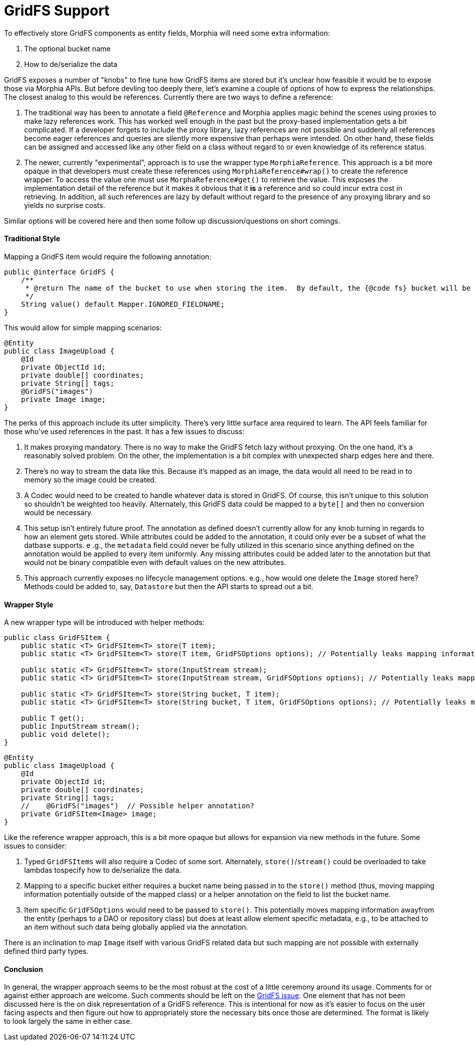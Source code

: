 = GridFS Support

To effectively store GridFS components as entity fields, Morphia will need some extra information:

1. The optional bucket name
2. How to de/serialize the data

GridFS exposes a number of "knobs" to fine tune how GridFS items are stored but it's unclear how feasible it would be to expose those via Morphia APIs.
But before devling too deeply there, let's examine a couple of options of how to express the relationships.
The closest analog to this would be references.
Currently there are two ways to define a reference:

1. The traditional way has been to annotate a field `@Reference` and Morphia applies magic behind the scenes using proxies to make lazy references work.
This has worked well enough in the past but the proxy-based implementation gets a bit complicated.
If a developer forgets to include the proxy library, lazy references are not possible and suddenly all references become eager references and queries are silently more expensive than perhaps were intended.
On other hand, these fields can be assigned and accessed like any other field on a class without regard to or even knowledge of its reference status.
2. The newer, currently "experimental", approach is to use the wrapper type `MorphiaReference`.
This approach is a bit more opaque in that developers must create these references using `MorphiaReference#wrap()` to create the reference wrapper.
To access the value one must use `MorphaReference#get()` to retrieve the value.
This exposes the implementation detail of the reference but it makes it obvious that it *is* a reference and so could incur extra cost in retrieving.
In addition, all such references are lazy by default without regard to the presence of any proxying library and so yields no surprise costs.

Similar options will be covered here and then some follow up discussion/questions on short comings.

==== Traditional Style

Mapping a GridFS item would require the following annotation:

[source,java]
----
public @interface GridFS {
    /**
     * @return The name of the bucket to use when storing the item.  By default, the {@code fs} bucket will be used.
     */
    String value() default Mapper.IGNORED_FIELDNAME;
}
----

This would allow for simple mapping scenarios:

[source,java]
----
@Entity
public class ImageUpload {
    @Id
    private ObjectId id;
    private double[] coordinates;
    private String[] tags;
    @GridFS("images")
    private Image image;
}
----

The perks of this approach include its utter simplicity.
There's very little surface area required to learn.
The API feels familiar for those who've used references in the past.
It has a few issues to discuss:

1. It makes proxying mandatory.
There is no way to make the GridFS fetch lazy without proxying.
On the one hand, it's a reasonably solved problem.
On the other, the implementation is a bit complex with unexpected sharp edges here and there.
2. There's no way to stream the data like this.
Because it's mapped as an image, the data would all need to be read in to memory so the image could be created.
3. A Codec would need to be created to handle whatever data is stored in GridFS. Of course, this isn't unique to this solution so shouldn't be weighted too heavily.
Alternately, this GridFS data could be mapped to a `byte[]` and then no conversion would be necessary.
4. This setup isn't entirely future proof.
The annotation as defined doesn't currently allow for any knob turning in regards to how an element gets stored.
While attributes could be added to the annotation, it could only ever be a subset of what the datbase supports. e .g., the `metadata` field could never be fully utilized in this scenario since anything defined on the annotation would be applied to every item uniformly.
Any missing attributes could be added later to the annotation but that would not be binary compatible even with default values on the new attributes.
5. This approach currently exposes no lifecycle management options. e.g., how would one delete the `Image` stored here?
Methods could be added to, say, `Datastore` but then the API starts to spread out a bit.

==== Wrapper Style

A new wrapper type will be introduced with helper methods:

[source,java]
----
public class GridFSItem {
    public static <T> GridFSItem<T> store(T item);
    public static <T> GridFSItem<T> store(T item, GridFSOptions options); // Potentially leaks mapping information

    public static <T> GridFSItem<T> store(InputStream stream);
    public static <T> GridFSItem<T> store(InputStream stream, GridFSOptions options); // Potentially leaks mapping information

    public static <T> GridFSItem<T> store(String bucket, T item);
    public static <T> GridFSItem<T> store(String bucket, T item, GridFSOptions options); // Potentially leaks mapping information

    public T get();
    public InputStream stream();
    public void delete();
}
----

[source,java]
----
@Entity
public class ImageUpload {
    @Id
    private ObjectId id;
    private double[] coordinates;
    private String[] tags;
    //    @GridFS("images")  // Possible helper annotation?
    private GridFSItem<Image> image;
}
----

Like the reference wrapper approach, this is a bit more opaque but allows for expansion via new methods in the future.
Some issues to consider:

1. Typed `GridFSItems` will also require a Codec of some sort.
Alternately, `store()`/`stream()` could be overloaded to take lambdas tospecify how to de/serialize the data.
2. Mapping to a specific bucket either requires a bucket name being passed in to the `store()` method (thus, moving mapping information potentially outside of the mapped class) or a helper annotation on the field to list the bucket name.
3. Item specific `GridFSOptions` would need to be passed to `store()`.
This potentially moves mapping information awayfrom the entity (perhaps to a DAO or repository class) but does at least allow element specific metadata, e.g., to be attached to an item without such data being globally applied via the annotation.

There is an inclination to map `Image` itself with various GridFS related data but such mapping are not possible with externally defined third party types.

==== Conclusion

In general, the wrapper approach seems to be the most robust at the cost of a little ceremony around its usage.
Comments for or against either approach are welcome.
Such comments should be left on the https://github.com/MorphiaOrg/morphia/issues/153[GridFS issue].
One element that has not been discussed here is the on disk representation of a GridFS reference.
This is intentional for now as it's easier to focus on the user facing aspects and then figure out how to appropriately store the necessary bits once those are determined.
The format is likely to look largely the same in either case.